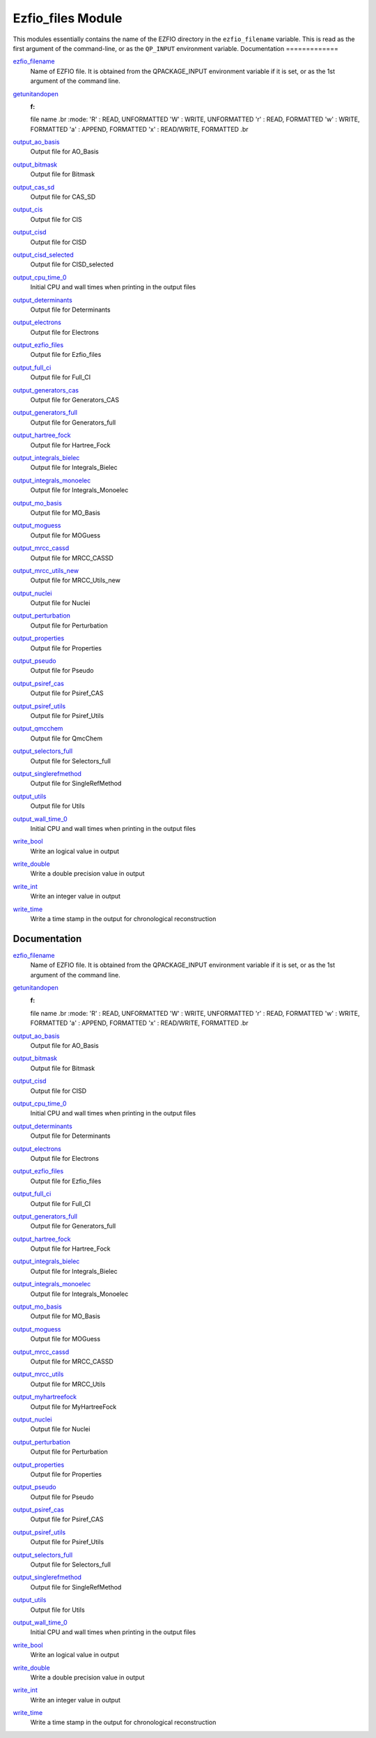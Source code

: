 ==================
Ezfio_files Module
==================

This modules essentially contains the name of the EZFIO directory in the
``ezfio_filename`` variable. This is read as the first argument of the
command-line, or as the ``QP_INPUT`` environment variable.
Documentation
=============

.. Do not edit this section. It was auto-generated from the
.. by the `update_README.py` script.

`ezfio_filename <http://github.com/LCPQ/quantum_package/tree/master/src/Ezfio_files/ezfio.irp.f#L1>`_
  Name of EZFIO file. It is obtained from the QPACKAGE_INPUT environment
  variable if it is set, or as the 1st argument of the command line.


`getunitandopen <http://github.com/LCPQ/quantum_package/tree/master/src/Ezfio_files/get_unit_and_open.irp.f#L1>`_
  :f:
  file name
  .br
  :mode:
  'R' : READ, UNFORMATTED
  'W' : WRITE, UNFORMATTED
  'r' : READ, FORMATTED
  'w' : WRITE, FORMATTED
  'a' : APPEND, FORMATTED
  'x' : READ/WRITE, FORMATTED
  .br


`output_ao_basis <http://github.com/LCPQ/quantum_package/tree/master/src/Ezfio_files/output.irp.f_shell_40#L1>`_
  Output file for AO_Basis


`output_bitmask <http://github.com/LCPQ/quantum_package/tree/master/src/Ezfio_files/output.irp.f_shell_40#L21>`_
  Output file for Bitmask


`output_cas_sd <http://github.com/LCPQ/quantum_package/tree/master/src/Ezfio_files/output.irp.f_shell_40#L41>`_
  Output file for CAS_SD


`output_cis <http://github.com/LCPQ/quantum_package/tree/master/src/Ezfio_files/output.irp.f_shell_40#L61>`_
  Output file for CIS


`output_cisd <http://github.com/LCPQ/quantum_package/tree/master/src/Ezfio_files/output.irp.f_shell_40#L81>`_
  Output file for CISD


`output_cisd_selected <http://github.com/LCPQ/quantum_package/tree/master/src/Ezfio_files/output.irp.f_shell_40#L101>`_
  Output file for CISD_selected


`output_cpu_time_0 <http://github.com/LCPQ/quantum_package/tree/master/src/Ezfio_files/output.irp.f#L2>`_
  Initial CPU and wall times when printing in the output files


`output_determinants <http://github.com/LCPQ/quantum_package/tree/master/src/Ezfio_files/output.irp.f_shell_40#L121>`_
  Output file for Determinants


`output_electrons <http://github.com/LCPQ/quantum_package/tree/master/src/Ezfio_files/output.irp.f_shell_40#L141>`_
  Output file for Electrons


`output_ezfio_files <http://github.com/LCPQ/quantum_package/tree/master/src/Ezfio_files/output.irp.f_shell_40#L161>`_
  Output file for Ezfio_files


`output_full_ci <http://github.com/LCPQ/quantum_package/tree/master/src/Ezfio_files/output.irp.f_shell_40#L181>`_
  Output file for Full_CI


`output_generators_cas <http://github.com/LCPQ/quantum_package/tree/master/src/Ezfio_files/output.irp.f_shell_40#L201>`_
  Output file for Generators_CAS


`output_generators_full <http://github.com/LCPQ/quantum_package/tree/master/src/Ezfio_files/output.irp.f_shell_40#L221>`_
  Output file for Generators_full


`output_hartree_fock <http://github.com/LCPQ/quantum_package/tree/master/src/Ezfio_files/output.irp.f_shell_40#L241>`_
  Output file for Hartree_Fock


`output_integrals_bielec <http://github.com/LCPQ/quantum_package/tree/master/src/Ezfio_files/output.irp.f_shell_40#L261>`_
  Output file for Integrals_Bielec


`output_integrals_monoelec <http://github.com/LCPQ/quantum_package/tree/master/src/Ezfio_files/output.irp.f_shell_40#L281>`_
  Output file for Integrals_Monoelec


`output_mo_basis <http://github.com/LCPQ/quantum_package/tree/master/src/Ezfio_files/output.irp.f_shell_40#L301>`_
  Output file for MO_Basis


`output_moguess <http://github.com/LCPQ/quantum_package/tree/master/src/Ezfio_files/output.irp.f_shell_40#L321>`_
  Output file for MOGuess


`output_mrcc_cassd <http://github.com/LCPQ/quantum_package/tree/master/src/Ezfio_files/output.irp.f_shell_40#L341>`_
  Output file for MRCC_CASSD


`output_mrcc_utils_new <http://github.com/LCPQ/quantum_package/tree/master/src/Ezfio_files/output.irp.f_shell_40#L361>`_
  Output file for MRCC_Utils_new


`output_nuclei <http://github.com/LCPQ/quantum_package/tree/master/src/Ezfio_files/output.irp.f_shell_40#L381>`_
  Output file for Nuclei


`output_perturbation <http://github.com/LCPQ/quantum_package/tree/master/src/Ezfio_files/output.irp.f_shell_40#L401>`_
  Output file for Perturbation


`output_properties <http://github.com/LCPQ/quantum_package/tree/master/src/Ezfio_files/output.irp.f_shell_40#L421>`_
  Output file for Properties


`output_pseudo <http://github.com/LCPQ/quantum_package/tree/master/src/Ezfio_files/output.irp.f_shell_40#L441>`_
  Output file for Pseudo


`output_psiref_cas <http://github.com/LCPQ/quantum_package/tree/master/src/Ezfio_files/output.irp.f_shell_40#L461>`_
  Output file for Psiref_CAS


`output_psiref_utils <http://github.com/LCPQ/quantum_package/tree/master/src/Ezfio_files/output.irp.f_shell_40#L481>`_
  Output file for Psiref_Utils


`output_qmcchem <http://github.com/LCPQ/quantum_package/tree/master/src/Ezfio_files/output.irp.f_shell_40#L501>`_
  Output file for QmcChem


`output_selectors_full <http://github.com/LCPQ/quantum_package/tree/master/src/Ezfio_files/output.irp.f_shell_40#L521>`_
  Output file for Selectors_full


`output_singlerefmethod <http://github.com/LCPQ/quantum_package/tree/master/src/Ezfio_files/output.irp.f_shell_40#L541>`_
  Output file for SingleRefMethod


`output_utils <http://github.com/LCPQ/quantum_package/tree/master/src/Ezfio_files/output.irp.f_shell_40#L561>`_
  Output file for Utils


`output_wall_time_0 <http://github.com/LCPQ/quantum_package/tree/master/src/Ezfio_files/output.irp.f#L1>`_
  Initial CPU and wall times when printing in the output files


`write_bool <http://github.com/LCPQ/quantum_package/tree/master/src/Ezfio_files/output.irp.f#L88>`_
  Write an logical value in output


`write_double <http://github.com/LCPQ/quantum_package/tree/master/src/Ezfio_files/output.irp.f#L58>`_
  Write a double precision value in output


`write_int <http://github.com/LCPQ/quantum_package/tree/master/src/Ezfio_files/output.irp.f#L73>`_
  Write an integer value in output


`write_time <http://github.com/LCPQ/quantum_package/tree/master/src/Ezfio_files/output.irp.f#L42>`_
  Write a time stamp in the output for chronological reconstruction


Documentation
=============
.. Do not edit this section It was auto-generated
.. by the `update_README.py` script.


`ezfio_filename <http://github.com/LCPQ/quantum_package/tree/master/src/Ezfio_files/ezfio.irp.f#L1>`_
  Name of EZFIO file. It is obtained from the QPACKAGE_INPUT environment
  variable if it is set, or as the 1st argument of the command line.


`getunitandopen <http://github.com/LCPQ/quantum_package/tree/master/src/Ezfio_files/get_unit_and_open.irp.f#L1>`_
  :f:
  file name
  .br
  :mode:
  'R' : READ, UNFORMATTED
  'W' : WRITE, UNFORMATTED
  'r' : READ, FORMATTED
  'w' : WRITE, FORMATTED
  'a' : APPEND, FORMATTED
  'x' : READ/WRITE, FORMATTED
  .br


`output_ao_basis <http://github.com/LCPQ/quantum_package/tree/master/src/Ezfio_files/output.irp.f_shell_40#L1>`_
  Output file for AO_Basis


`output_bitmask <http://github.com/LCPQ/quantum_package/tree/master/src/Ezfio_files/output.irp.f_shell_40#L21>`_
  Output file for Bitmask


`output_cisd <http://github.com/LCPQ/quantum_package/tree/master/src/Ezfio_files/output.irp.f_shell_40#L41>`_
  Output file for CISD


`output_cpu_time_0 <http://github.com/LCPQ/quantum_package/tree/master/src/Ezfio_files/output.irp.f#L2>`_
  Initial CPU and wall times when printing in the output files


`output_determinants <http://github.com/LCPQ/quantum_package/tree/master/src/Ezfio_files/output.irp.f_shell_40#L61>`_
  Output file for Determinants


`output_electrons <http://github.com/LCPQ/quantum_package/tree/master/src/Ezfio_files/output.irp.f_shell_40#L81>`_
  Output file for Electrons


`output_ezfio_files <http://github.com/LCPQ/quantum_package/tree/master/src/Ezfio_files/output.irp.f_shell_40#L101>`_
  Output file for Ezfio_files


`output_full_ci <http://github.com/LCPQ/quantum_package/tree/master/src/Ezfio_files/output.irp.f_shell_40#L121>`_
  Output file for Full_CI


`output_generators_full <http://github.com/LCPQ/quantum_package/tree/master/src/Ezfio_files/output.irp.f_shell_40#L141>`_
  Output file for Generators_full


`output_hartree_fock <http://github.com/LCPQ/quantum_package/tree/master/src/Ezfio_files/output.irp.f_shell_40#L161>`_
  Output file for Hartree_Fock


`output_integrals_bielec <http://github.com/LCPQ/quantum_package/tree/master/src/Ezfio_files/output.irp.f_shell_40#L181>`_
  Output file for Integrals_Bielec


`output_integrals_monoelec <http://github.com/LCPQ/quantum_package/tree/master/src/Ezfio_files/output.irp.f_shell_40#L201>`_
  Output file for Integrals_Monoelec


`output_mo_basis <http://github.com/LCPQ/quantum_package/tree/master/src/Ezfio_files/output.irp.f_shell_40#L221>`_
  Output file for MO_Basis


`output_moguess <http://github.com/LCPQ/quantum_package/tree/master/src/Ezfio_files/output.irp.f_shell_40#L241>`_
  Output file for MOGuess


`output_mrcc_cassd <http://github.com/LCPQ/quantum_package/tree/master/src/Ezfio_files/output.irp.f_shell_40#L261>`_
  Output file for MRCC_CASSD


`output_mrcc_utils <http://github.com/LCPQ/quantum_package/tree/master/src/Ezfio_files/output.irp.f_shell_40#L281>`_
  Output file for MRCC_Utils


`output_myhartreefock <http://github.com/LCPQ/quantum_package/tree/master/src/Ezfio_files/output.irp.f_shell_40#L301>`_
  Output file for MyHartreeFock


`output_nuclei <http://github.com/LCPQ/quantum_package/tree/master/src/Ezfio_files/output.irp.f_shell_40#L321>`_
  Output file for Nuclei


`output_perturbation <http://github.com/LCPQ/quantum_package/tree/master/src/Ezfio_files/output.irp.f_shell_40#L341>`_
  Output file for Perturbation


`output_properties <http://github.com/LCPQ/quantum_package/tree/master/src/Ezfio_files/output.irp.f_shell_40#L361>`_
  Output file for Properties


`output_pseudo <http://github.com/LCPQ/quantum_package/tree/master/src/Ezfio_files/output.irp.f_shell_40#L381>`_
  Output file for Pseudo


`output_psiref_cas <http://github.com/LCPQ/quantum_package/tree/master/src/Ezfio_files/output.irp.f_shell_40#L401>`_
  Output file for Psiref_CAS


`output_psiref_utils <http://github.com/LCPQ/quantum_package/tree/master/src/Ezfio_files/output.irp.f_shell_40#L421>`_
  Output file for Psiref_Utils


`output_selectors_full <http://github.com/LCPQ/quantum_package/tree/master/src/Ezfio_files/output.irp.f_shell_40#L441>`_
  Output file for Selectors_full


`output_singlerefmethod <http://github.com/LCPQ/quantum_package/tree/master/src/Ezfio_files/output.irp.f_shell_40#L461>`_
  Output file for SingleRefMethod


`output_utils <http://github.com/LCPQ/quantum_package/tree/master/src/Ezfio_files/output.irp.f_shell_40#L481>`_
  Output file for Utils


`output_wall_time_0 <http://github.com/LCPQ/quantum_package/tree/master/src/Ezfio_files/output.irp.f#L1>`_
  Initial CPU and wall times when printing in the output files


`write_bool <http://github.com/LCPQ/quantum_package/tree/master/src/Ezfio_files/output.irp.f#L88>`_
  Write an logical value in output


`write_double <http://github.com/LCPQ/quantum_package/tree/master/src/Ezfio_files/output.irp.f#L58>`_
  Write a double precision value in output


`write_int <http://github.com/LCPQ/quantum_package/tree/master/src/Ezfio_files/output.irp.f#L73>`_
  Write an integer value in output


`write_time <http://github.com/LCPQ/quantum_package/tree/master/src/Ezfio_files/output.irp.f#L42>`_
  Write a time stamp in the output for chronological reconstruction

